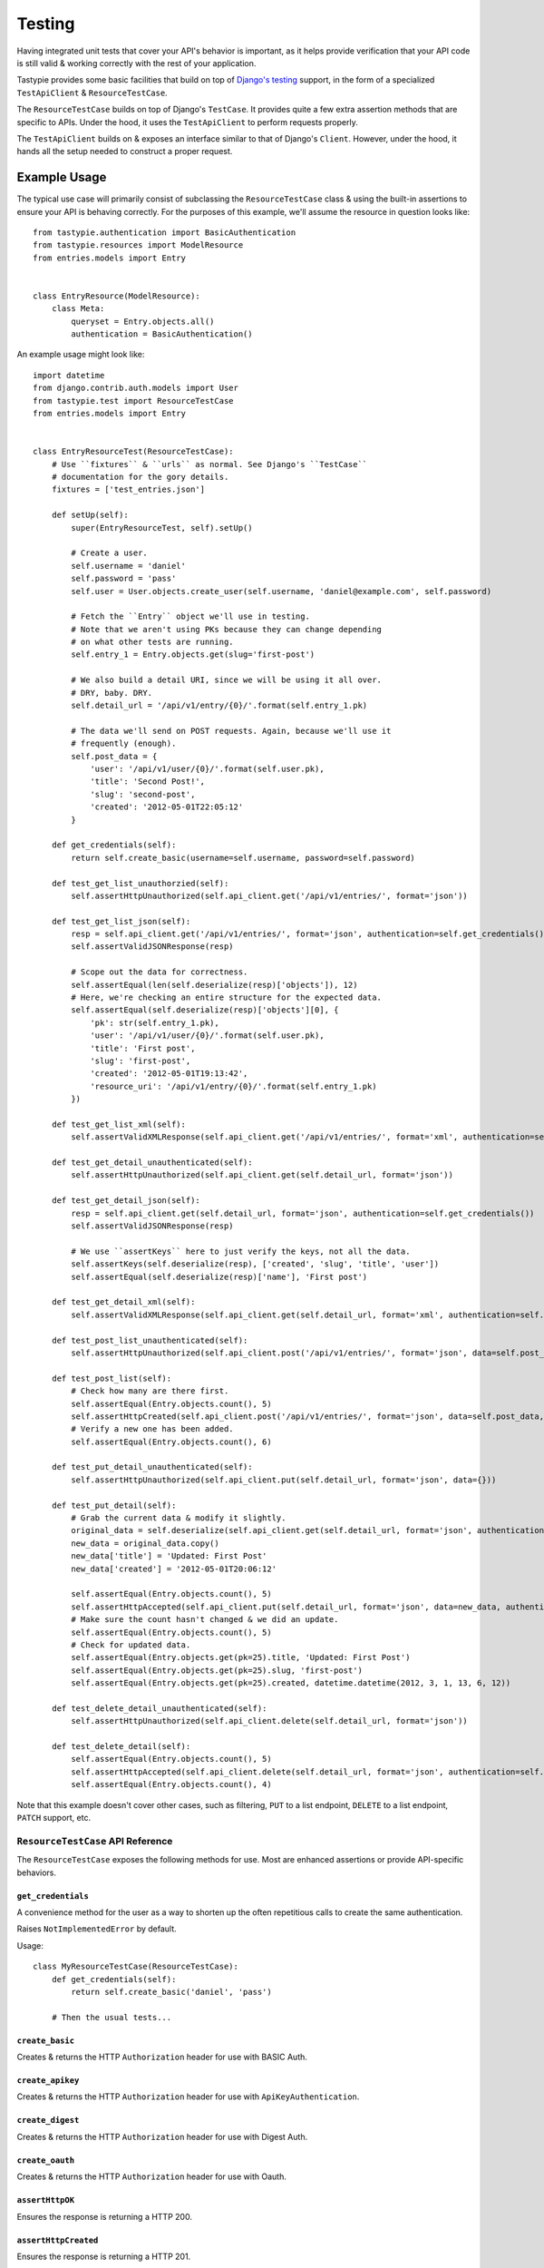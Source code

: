 .. _ref-testing:

=======
Testing
=======

Having integrated unit tests that cover your API's behavior is important, as
it helps provide verification that your API code is still valid & working
correctly with the rest of your application.

Tastypie provides some basic facilities that build on top of `Django's testing`_
support, in the form of a specialized ``TestApiClient`` & ``ResourceTestCase``.

.. _`Django's testing`: https://docs.djangoproject.com/en/dev/topics/testing/

The ``ResourceTestCase`` builds on top of Django's ``TestCase``. It provides quite
a few extra assertion methods that are specific to APIs. Under the hood, it
uses the ``TestApiClient`` to perform requests properly.

The ``TestApiClient`` builds on & exposes an interface similar to that of Django's
``Client``. However, under the hood, it hands all the setup needed to construct
a proper request.


Example Usage
=============

The typical use case will primarily consist of subclassing the
``ResourceTestCase`` class & using the built-in assertions to ensure your
API is behaving correctly. For the purposes of this example, we'll assume the
resource in question looks like::

    from tastypie.authentication import BasicAuthentication
    from tastypie.resources import ModelResource
    from entries.models import Entry


    class EntryResource(ModelResource):
        class Meta:
            queryset = Entry.objects.all()
            authentication = BasicAuthentication()


An example usage might look like::

    import datetime
    from django.contrib.auth.models import User
    from tastypie.test import ResourceTestCase
    from entries.models import Entry


    class EntryResourceTest(ResourceTestCase):
        # Use ``fixtures`` & ``urls`` as normal. See Django's ``TestCase``
        # documentation for the gory details.
        fixtures = ['test_entries.json']

        def setUp(self):
            super(EntryResourceTest, self).setUp()

            # Create a user.
            self.username = 'daniel'
            self.password = 'pass'
            self.user = User.objects.create_user(self.username, 'daniel@example.com', self.password)

            # Fetch the ``Entry`` object we'll use in testing.
            # Note that we aren't using PKs because they can change depending
            # on what other tests are running.
            self.entry_1 = Entry.objects.get(slug='first-post')

            # We also build a detail URI, since we will be using it all over.
            # DRY, baby. DRY.
            self.detail_url = '/api/v1/entry/{0}/'.format(self.entry_1.pk)

            # The data we'll send on POST requests. Again, because we'll use it
            # frequently (enough).
            self.post_data = {
                'user': '/api/v1/user/{0}/'.format(self.user.pk),
                'title': 'Second Post!',
                'slug': 'second-post',
                'created': '2012-05-01T22:05:12'
            }

        def get_credentials(self):
            return self.create_basic(username=self.username, password=self.password)

        def test_get_list_unauthorzied(self):
            self.assertHttpUnauthorized(self.api_client.get('/api/v1/entries/', format='json'))

        def test_get_list_json(self):
            resp = self.api_client.get('/api/v1/entries/', format='json', authentication=self.get_credentials())
            self.assertValidJSONResponse(resp)

            # Scope out the data for correctness.
            self.assertEqual(len(self.deserialize(resp)['objects']), 12)
            # Here, we're checking an entire structure for the expected data.
            self.assertEqual(self.deserialize(resp)['objects'][0], {
                'pk': str(self.entry_1.pk),
                'user': '/api/v1/user/{0}/'.format(self.user.pk),
                'title': 'First post',
                'slug': 'first-post',
                'created': '2012-05-01T19:13:42',
                'resource_uri': '/api/v1/entry/{0}/'.format(self.entry_1.pk)
            })

        def test_get_list_xml(self):
            self.assertValidXMLResponse(self.api_client.get('/api/v1/entries/', format='xml', authentication=self.get_credentials()))

        def test_get_detail_unauthenticated(self):
            self.assertHttpUnauthorized(self.api_client.get(self.detail_url, format='json'))

        def test_get_detail_json(self):
            resp = self.api_client.get(self.detail_url, format='json', authentication=self.get_credentials())
            self.assertValidJSONResponse(resp)

            # We use ``assertKeys`` here to just verify the keys, not all the data.
            self.assertKeys(self.deserialize(resp), ['created', 'slug', 'title', 'user'])
            self.assertEqual(self.deserialize(resp)['name'], 'First post')

        def test_get_detail_xml(self):
            self.assertValidXMLResponse(self.api_client.get(self.detail_url, format='xml', authentication=self.get_credentials()))

        def test_post_list_unauthenticated(self):
            self.assertHttpUnauthorized(self.api_client.post('/api/v1/entries/', format='json', data=self.post_data))

        def test_post_list(self):
            # Check how many are there first.
            self.assertEqual(Entry.objects.count(), 5)
            self.assertHttpCreated(self.api_client.post('/api/v1/entries/', format='json', data=self.post_data, authentication=self.get_credentials()))
            # Verify a new one has been added.
            self.assertEqual(Entry.objects.count(), 6)

        def test_put_detail_unauthenticated(self):
            self.assertHttpUnauthorized(self.api_client.put(self.detail_url, format='json', data={}))

        def test_put_detail(self):
            # Grab the current data & modify it slightly.
            original_data = self.deserialize(self.api_client.get(self.detail_url, format='json', authentication=self.get_credentials()))
            new_data = original_data.copy()
            new_data['title'] = 'Updated: First Post'
            new_data['created'] = '2012-05-01T20:06:12'

            self.assertEqual(Entry.objects.count(), 5)
            self.assertHttpAccepted(self.api_client.put(self.detail_url, format='json', data=new_data, authentication=self.get_credentials()))
            # Make sure the count hasn't changed & we did an update.
            self.assertEqual(Entry.objects.count(), 5)
            # Check for updated data.
            self.assertEqual(Entry.objects.get(pk=25).title, 'Updated: First Post')
            self.assertEqual(Entry.objects.get(pk=25).slug, 'first-post')
            self.assertEqual(Entry.objects.get(pk=25).created, datetime.datetime(2012, 3, 1, 13, 6, 12))

        def test_delete_detail_unauthenticated(self):
            self.assertHttpUnauthorized(self.api_client.delete(self.detail_url, format='json'))

        def test_delete_detail(self):
            self.assertEqual(Entry.objects.count(), 5)
            self.assertHttpAccepted(self.api_client.delete(self.detail_url, format='json', authentication=self.get_credentials()))
            self.assertEqual(Entry.objects.count(), 4)

Note that this example doesn't cover other cases, such as filtering, ``PUT`` to
a list endpoint, ``DELETE`` to a list endpoint, ``PATCH`` support, etc.


``ResourceTestCase`` API Reference
----------------------------------

The ``ResourceTestCase`` exposes the following methods for use. Most are
enhanced assertions or provide API-specific behaviors.


``get_credentials``
~~~~~~~~~~~~~~~~~~~

.. method:: ResourceTestCase.get_credentials(self)

A convenience method for the user as a way to shorten up the
often repetitious calls to create the same authentication.

Raises ``NotImplementedError`` by default.

Usage::

    class MyResourceTestCase(ResourceTestCase):
        def get_credentials(self):
            return self.create_basic('daniel', 'pass')

        # Then the usual tests...

``create_basic``
~~~~~~~~~~~~~~~~

.. method:: ResourceTestCase.create_basic(self, username, password)

Creates & returns the HTTP ``Authorization`` header for use with BASIC Auth.

``create_apikey``
~~~~~~~~~~~~~~~~~

.. method:: ResourceTestCase.create_apikey(self, username, api_key)

Creates & returns the HTTP ``Authorization`` header for use with ``ApiKeyAuthentication``.

``create_digest``
~~~~~~~~~~~~~~~~~

.. method:: ResourceTestCase.create_digest(self, username, api_key, method, uri)

Creates & returns the HTTP ``Authorization`` header for use with Digest Auth.

``create_oauth``
~~~~~~~~~~~~~~~~

.. method:: ResourceTestCase.create_oauth(self, user)

Creates & returns the HTTP ``Authorization`` header for use with Oauth.

``assertHttpOK``
~~~~~~~~~~~~~~~~

.. method:: ResourceTestCase.assertHttpOK(self, resp)

Ensures the response is returning a HTTP 200.

``assertHttpCreated``
~~~~~~~~~~~~~~~~~~~~~

.. method:: ResourceTestCase.assertHttpCreated(self, resp)

Ensures the response is returning a HTTP 201.

``assertHttpAccepted``
~~~~~~~~~~~~~~~~~~~~~~

.. method:: ResourceTestCase.assertHttpAccepted(self, resp)

Ensures the response is returning either a HTTP 202 or a HTTP 204.

``assertHttpMultipleChoices``
~~~~~~~~~~~~~~~~~~~~~~~~~~~~~

.. method:: ResourceTestCase.assertHttpMultipleChoices(self, resp)

Ensures the response is returning a HTTP 300.

``assertHttpSeeOther``
~~~~~~~~~~~~~~~~~~~~~~

.. method:: ResourceTestCase.assertHttpSeeOther(self, resp)

Ensures the response is returning a HTTP 303.

``assertHttpNotModified``
~~~~~~~~~~~~~~~~~~~~~~~~~

.. method:: ResourceTestCase.assertHttpNotModified(self, resp)

Ensures the response is returning a HTTP 304.

``assertHttpBadRequest``
~~~~~~~~~~~~~~~~~~~~~~~~

.. method:: ResourceTestCase.assertHttpBadRequest(self, resp)

Ensures the response is returning a HTTP 400.

``assertHttpUnauthorized``
~~~~~~~~~~~~~~~~~~~~~~~~~~

.. method:: ResourceTestCase.assertHttpUnauthorized(self, resp)

Ensures the response is returning a HTTP 401.

``assertHttpForbidden``
~~~~~~~~~~~~~~~~~~~~~~~

.. method:: ResourceTestCase.assertHttpForbidden(self, resp)

Ensures the response is returning a HTTP 403.

``assertHttpNotFound``
~~~~~~~~~~~~~~~~~~~~~~

.. method:: ResourceTestCase.assertHttpNotFound(self, resp)

Ensures the response is returning a HTTP 404.

``assertHttpMethodNotAllowed``
~~~~~~~~~~~~~~~~~~~~~~~~~~~~~~

.. method:: ResourceTestCase.assertHttpMethodNotAllowed(self, resp)

Ensures the response is returning a HTTP 405.

``assertHttpConflict``
~~~~~~~~~~~~~~~~~~~~~~

.. method:: ResourceTestCase.assertHttpConflict(self, resp)

Ensures the response is returning a HTTP 409.

``assertHttpGone``
~~~~~~~~~~~~~~~~~~

.. method:: ResourceTestCase.assertHttpGone(self, resp)

Ensures the response is returning a HTTP 410.

``assertHttpTooManyRequests``
~~~~~~~~~~~~~~~~~~~~~~~~~~~~~

.. method:: ResourceTestCase.assertHttpTooManyRequests(self, resp)

Ensures the response is returning a HTTP 429.

``assertHttpApplicationError``
~~~~~~~~~~~~~~~~~~~~~~~~~~~~~~

.. method:: ResourceTestCase.assertHttpApplicationError(self, resp)

Ensures the response is returning a HTTP 500.

``assertHttpNotImplemented``
~~~~~~~~~~~~~~~~~~~~~~~~~~~~

.. method:: ResourceTestCase.assertHttpNotImplemented(self, resp)

Ensures the response is returning a HTTP 501.

``assertValidJSON``
~~~~~~~~~~~~~~~~~~~

.. method:: ResourceTestCase.assertValidJSON(self, data)

Given the provided ``data`` as a string, ensures that it is valid JSON &
can be loaded properly.

``assertValidXML``
~~~~~~~~~~~~~~~~~~

.. method:: ResourceTestCase.assertValidXML(self, data)

Given the provided ``data`` as a string, ensures that it is valid XML &
can be loaded properly.

``assertValidYAML``
~~~~~~~~~~~~~~~~~~~

.. method:: ResourceTestCase.assertValidYAML(self, data)

Given the provided ``data`` as a string, ensures that it is valid YAML &
can be loaded properly.

``assertValidPlist``
~~~~~~~~~~~~~~~~~~~~

.. method:: ResourceTestCase.assertValidPlist(self, data)

Given the provided ``data`` as a string, ensures that it is valid binary plist &
can be loaded properly.

``assertValidJSONResponse``
~~~~~~~~~~~~~~~~~~~~~~~~~~~

.. method:: ResourceTestCase.assertValidJSONResponse(self, resp)

Given a ``HttpResponse`` coming back from using the ``client``, assert that
you get back:

* An HTTP 200
* The correct content-type (``application/json``)
* The content is valid JSON

``assertValidXMLResponse``
~~~~~~~~~~~~~~~~~~~~~~~~~~

.. method:: ResourceTestCase.assertValidXMLResponse(self, resp)

Given a ``HttpResponse`` coming back from using the ``client``, assert that
you get back:

* An HTTP 200
* The correct content-type (``application/xml``)
* The content is valid XML

``assertValidYAMLResponse``
~~~~~~~~~~~~~~~~~~~~~~~~~~~

.. method:: ResourceTestCase.assertValidYAMLResponse(self, resp)

Given a ``HttpResponse`` coming back from using the ``client``, assert that
you get back:

* An HTTP 200
* The correct content-type (``text/yaml``)
* The content is valid YAML

``assertValidPlistResponse``
~~~~~~~~~~~~~~~~~~~~~~~~~~~~

.. method:: ResourceTestCase.assertValidPlistResponse(self, resp)

Given a ``HttpResponse`` coming back from using the ``client``, assert that
you get back:

* An HTTP 200
* The correct content-type (``application/x-plist``)
* The content is valid binary plist data

``deserialize``
~~~~~~~~~~~~~~~

.. method:: ResourceTestCase.deserialize(self, resp)

Given a ``HttpResponse`` coming back from using the ``client``, this method
checks the ``Content-Type`` header & attempts to deserialize the data based on
that.

It returns a Python datastructure (typically a ``dict``) of the serialized data.

``serialize``
~~~~~~~~~~~~~

.. method:: ResourceTestCase.serialize(self, data, format='application/json')

Given a Python datastructure (typically a ``dict``) & a desired content-type,
this method will return a serialized string of that data.

``assertKeys``
~~~~~~~~~~~~~~

.. method:: ResourceTestCase.assertKeys(self, data, expected)

This method ensures that the keys of the ``data`` match up to the keys of
``expected``.

It covers the (extremely) common case where you want to make sure the keys of
a response match up to what is expected. This is typically less fragile than
testing the full structure, which can be prone to data changes.


``TestApiClient`` API Reference
-------------------------------

The ``TestApiClient`` simulates a HTTP client making calls to the API. It's
important to note that it uses Django's testing infrastructure, so it's not
making actual calls against a webserver.


``__init__``
~~~~~~~~~~~~

.. method:: TestApiClient.__init__(self, serializer=None)

Sets up a fresh ``TestApiClient`` instance.

If you are employing a custom serializer, you can pass the class to the
``serializer=`` kwarg.

``get_content_type``
~~~~~~~~~~~~~~~~~~~~

.. method:: TestApiClient.get_content_type(self, short_format)

Given a short name (such as ``json`` or ``xml``), returns the full content-type
for it (``application/json`` or ``application/xml`` in this case).

``get``
~~~~~~~

.. method:: TestApiClient.get(self, uri, format='json', data=None, authentication=None, **kwargs)

Performs a simulated ``GET`` request to the provided URI.

Optionally accepts a ``data`` kwarg, which in the case of ``GET``, lets you
send along ``GET`` parameters. This is useful when testing filtering or other
things that read off the ``GET`` params. Example::

    from tastypie.test import TestApiClient
    client = TestApiClient()

    response = client.get('/api/v1/entry/1/', data={'format': 'json', 'title__startswith': 'a', 'limit': 20, 'offset': 60})

Optionally accepts an ``authentication`` kwarg, which should be an HTTP header
with the correct authentication data already setup.

All other ``**kwargs`` passed in get passed through to the Django
``TestClient``. See https://docs.djangoproject.com/en/dev/topics/testing/#module-django.test.client
for details.

``post``
~~~~~~~~

.. method:: TestApiClient.post(self, uri, format='json', data=None, authentication=None, **kwargs)

Performs a simulated ``POST`` request to the provided URI.

Optionally accepts a ``data`` kwarg. **Unlike** ``GET``, in ``POST`` the
``data`` gets serialized & sent as the body instead of becoming part of the URI.
Example::

    from tastypie.test import TestApiClient
    client = TestApiClient()

    response = client.post('/api/v1/entry/', data={
        'created': '2012-05-01T20:02:36',
        'slug': 'another-post',
        'title': 'Another Post',
        'user': '/api/v1/user/1/',
    })

Optionally accepts an ``authentication`` kwarg, which should be an HTTP header
with the correct authentication data already setup.

All other ``**kwargs`` passed in get passed through to the Django
``TestClient``. See https://docs.djangoproject.com/en/dev/topics/testing/#module-django.test.client
for details.

``put``
~~~~~~~

.. method:: TestApiClient.put(self, uri, format='json', data=None, authentication=None, **kwargs)

Performs a simulated ``PUT`` request to the provided URI.

Optionally accepts a ``data`` kwarg. **Unlike** ``GET``, in ``PUT`` the
``data`` gets serialized & sent as the body instead of becoming part of the URI.
Example::

    from tastypie.test import TestApiClient
    client = TestApiClient()

    response = client.put('/api/v1/entry/1/', data={
        'created': '2012-05-01T20:02:36',
        'slug': 'another-post',
        'title': 'Another Post',
        'user': '/api/v1/user/1/',
    })

Optionally accepts an ``authentication`` kwarg, which should be an HTTP header
with the correct authentication data already setup.

All other ``**kwargs`` passed in get passed through to the Django
``TestClient``. See https://docs.djangoproject.com/en/dev/topics/testing/#module-django.test.client
for details.

``patch``
~~~~~~~~~

.. method:: TestApiClient.patch(self, uri, format='json', data=None, authentication=None, **kwargs)

Performs a simulated ``PATCH`` request to the provided URI.

Optionally accepts a ``data`` kwarg. **Unlike** ``GET``, in ``PATCH`` the
``data`` gets serialized & sent as the body instead of becoming part of the URI.
Example::

    from tastypie.test import TestApiClient
    client = TestApiClient()

    response = client.patch('/api/v1/entry/1/', data={
        'created': '2012-05-01T20:02:36',
        'slug': 'another-post',
        'title': 'Another Post',
        'user': '/api/v1/user/1/',
    })

Optionally accepts an ``authentication`` kwarg, which should be an HTTP header
with the correct authentication data already setup.

All other ``**kwargs`` passed in get passed through to the Django
``TestClient``. See https://docs.djangoproject.com/en/dev/topics/testing/#module-django.test.client
for details.

``delete``
~~~~~~~~~~

.. method:: TestApiClient.delete(self, uri, format='json', data=None, authentication=None, **kwargs)

Performs a simulated ``DELETE`` request to the provided URI.

Optionally accepts a ``data`` kwarg, which in the case of ``DELETE``, lets you
send along ``DELETE`` parameters. This is useful when testing filtering or other
things that read off the ``DELETE`` params. Example::

    from tastypie.test import TestApiClient
    client = TestApiClient()

    response = client.delete('/api/v1/entry/1/', data={'format': 'json'})

Optionally accepts an ``authentication`` kwarg, which should be an HTTP header
with the correct authentication data already setup.

All other ``**kwargs`` passed in get passed through to the Django
``TestClient``. See https://docs.djangoproject.com/en/dev/topics/testing/#module-django.test.client
for details.

